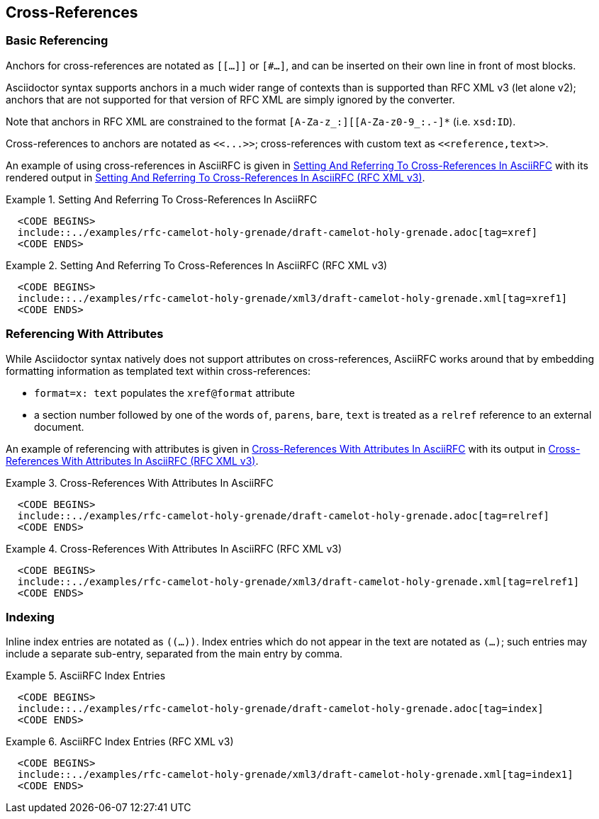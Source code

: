 
[[cross-references]]
== Cross-References

=== Basic Referencing

Anchors for cross-references are notated as `[[...]]` or `[#...]`, and
can be inserted on their own line in front of most blocks.

Asciidoctor syntax supports anchors in a much wider range of contexts
than is supported than RFC XML v3 (let alone v2); anchors that are not
supported for that version of RFC XML are simply ignored by the
converter. 

Note that anchors in RFC XML are constrained to the format
`[A-Za-z_:][[A-Za-z0-9_:.-]*` (i.e. `xsd:ID`).

Cross-references to anchors are notated as `pass:c[<<...>>]`; cross-references
with custom text as `pass:c[<<reference,text>>]`.

An example of using cross-references in AsciiRFC is given in
<<source-asciirfc-xref>> with its rendered output in
<<source-asciirfc-xref-v3>>.

[[source-asciirfc-xref]]
.Setting And Referring To Cross-References In AsciiRFC
====
[source,asciidoc]
----
  <CODE BEGINS>
  include::../examples/rfc-camelot-holy-grenade/draft-camelot-holy-grenade.adoc[tag=xref]
  <CODE ENDS>
----
====

[[source-asciirfc-xref-v3]]
.Setting And Referring To Cross-References In AsciiRFC (RFC XML v3)
====
[source,xml]
----
  <CODE BEGINS>
  include::../examples/rfc-camelot-holy-grenade/xml3/draft-camelot-holy-grenade.xml[tag=xref1]
  <CODE ENDS>
----
====

=== Referencing With Attributes

While Asciidoctor syntax natively does not support attributes on
cross-references, AsciiRFC works around that by embedding formatting
information as templated text within cross-references:

* `format=x: text` populates the `xref@format` attribute

* a section number followed by one of the words `of`, `parens`,
  `bare`, `text` is treated as a `relref` reference to an external
  document.

An example of referencing with attributes is given in
<<source-asciirfc-xref-att>> with its output in
<<source-asciirfc-xref-att-v3>>.


[[source-asciirfc-xref-att]]
.Cross-References With Attributes In AsciiRFC
====
[source,asciidoc]
----
  <CODE BEGINS>
  include::../examples/rfc-camelot-holy-grenade/draft-camelot-holy-grenade.adoc[tag=relref]
  <CODE ENDS>
----
====

[[source-asciirfc-xref-att-v3]]
.Cross-References With Attributes In AsciiRFC (RFC XML v3)
====
[source,xml]
----
  <CODE BEGINS>
  include::../examples/rfc-camelot-holy-grenade/xml3/draft-camelot-holy-grenade.xml[tag=relref1]
  <CODE ENDS>
----
====

=== Indexing

Inline index entries are notated as `\((...))`. Index entries
which do not appear in the text are notated as `\(((...)))`;
such entries may include a separate sub-entry, separated from
the main entry by comma.

[[source-asciirfc-index]]
.AsciiRFC Index Entries
======
[source,asciidoc]
----
  <CODE BEGINS>
  include::../examples/rfc-camelot-holy-grenade/draft-camelot-holy-grenade.adoc[tag=index]
  <CODE ENDS>
----
======

[[source-asciirfc-index-v3]]
.AsciiRFC Index Entries (RFC XML v3)
====
[source,xml]
----
  <CODE BEGINS>
  include::../examples/rfc-camelot-holy-grenade/xml3/draft-camelot-holy-grenade.xml[tag=index1]
  <CODE ENDS>
----
====

